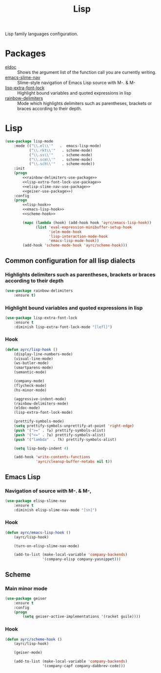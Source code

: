 #+TITLE: Lisp
#+OPTIONS: toc:nil num:nil ^:nil

Lisp family languages configuration.

* Packages
  :PROPERTIES:
  :CUSTOM_ID: lisp-packages
  :END:

  #+NAME: config-packages
  #+CAPTION: Packages for config
  - [[https://www.emacswiki.org/emacs/ElDoc][eldoc]] :: Shows the argument list of the function call you are currently writing.
  - [[https://github.com/purcell/elisp-slime-nav][emacs-slime-nav]] :: Slime-style navigation of Emacs Lisp source with M-. & M-
  - [[https://github.com/Lindydancer/lisp-extra-font-lock][lisp-extra-font-lock]] :: Highlight bound variables and quoted expressions in lisp
  - [[https://github.com/Fanael/rainbow-delimiters][rainbow-delimiters]] :: Mode which highlights delimiters such as parentheses,
    brackets or braces according to their depth.
* Lisp
   #+BEGIN_SRC emacs-lisp :noweb tangle
     (use-package lisp-mode
         :mode (("\\.el\\'"   .  emacs-lisp-mode)
                ("\\.rkt\\'"   . scheme-mode)
                ("\\.ss\\'"    . scheme-mode)
                ("\\.scm\\'"   . scheme-mode)
                ("\\.sch\\'"   . scheme-mode))
         :init
         (progn
             <<rainbow-delimiters-use-package>>
             <<lisp-extra-font-lock-use-package>>
             <<elisp-slime-nav-use-package>>
             <<geiser-use-package>>)
         :config
         (progn
             <<lisp-hook>>
             <<emacs-lisp-hook>>
             <<scheme-hook>>

             (mapc (lambda (hook) (add-hook hook 'ayrc/emacs-lisp-hook))
                   (list 'eval-expression-minibuffer-setup-hook
                         'ielm-mode-hook
                         'lisp-interaction-mode-hook
                         'emacs-lisp-mode-hook))
             (add-hook 'scheme-mode-hook 'ayrc/scheme-hook)))
   #+END_SRC

** Common configuration for all lisp dialects
*** Highlights delimiters such as parentheses, brackets or braces according to their depth
    #+BEGIN_SRC emacs-lisp :tangle no :noweb-ref rainbow-delimiters-use-package
      (use-package rainbow-delimiters
          :ensure t)
    #+END_SRC

*** Highlight bound variables and quoted expressions in lisp
    #+BEGIN_SRC emacs-lisp :tangle no :noweb-ref lisp-extra-font-lock-use-package
      (use-package lisp-extra-font-lock
          :ensure t
          :diminish lisp-extra-font-lock-mode "[lefl]")
    #+END_SRC

*** Hook
    #+BEGIN_SRC emacs-lisp :tangle no :noweb-ref lisp-hook
      (defun ayrc/lisp-hook ()
          (display-line-numbers-mode)
          (visual-line-mode)
          (ws-butler-mode)
          (smartparens-mode)
          (semantic-mode)

          (company-mode)
          (flycheck-mode)
          (hs-minor-mode)

          (aggressive-indent-mode)
          (rainbow-delimiters-mode)
          (eldoc-mode)
          (lisp-extra-font-lock-mode)

          (prettify-symbols-mode)
          (setq prettify-symbols-unprettify-at-point 'right-edge)
          (push '(">=" . ?≥) prettify-symbols-alist)
          (push '("<=" . ?≤) prettify-symbols-alist)
          (push '("lambda"  . ?λ) prettify-symbols-alist)

          (setq lisp-body-indent 4)

          (add-hook 'write-contents-functions
                    'ayrc/cleanup-buffer-notabs nil t))
    #+END_SRC

** Emacs Lisp
*** Navigation of source with M-. & M-,
    #+BEGIN_SRC emacs-lisp :tangle no :noweb-ref elisp-slime-nav-use-package
      (use-package elisp-slime-nav
          :ensure t
          :diminish elisp-slime-nav-mode "[sn]")
    #+END_SRC

*** Hook
    #+BEGIN_SRC emacs-lisp :tangle no :noweb-ref emacs-lisp-hook
      (defun ayrc/emacs-lisp-hook ()
          (ayrc/lisp-hook)

          (turn-on-elisp-slime-nav-mode)

          (add-to-list (make-local-variable 'company-backends)
                       '(company-elisp company-yasnippet)))
    #+END_SRC

** Scheme
*** Main minor mode
    #+BEGIN_SRC emacs-lisp :tangle no :noweb-ref geiser-use-package
      (use-package geiser
          :ensure t
          :config
          (progn
              (setq geiser-active-implementations '(racket guile))))
    #+END_SRC

*** Hook
    #+BEGIN_SRC emacs-lisp :tangle no :noweb-ref scheme-hook
      (defun ayrc/scheme-hook ()
          (ayrc/lisp-hook)

          (geiser-mode)

          (add-to-list (make-local-variable 'company-backends)
                       '(company-capf company-dabbrev-code)))
    #+END_SRC
